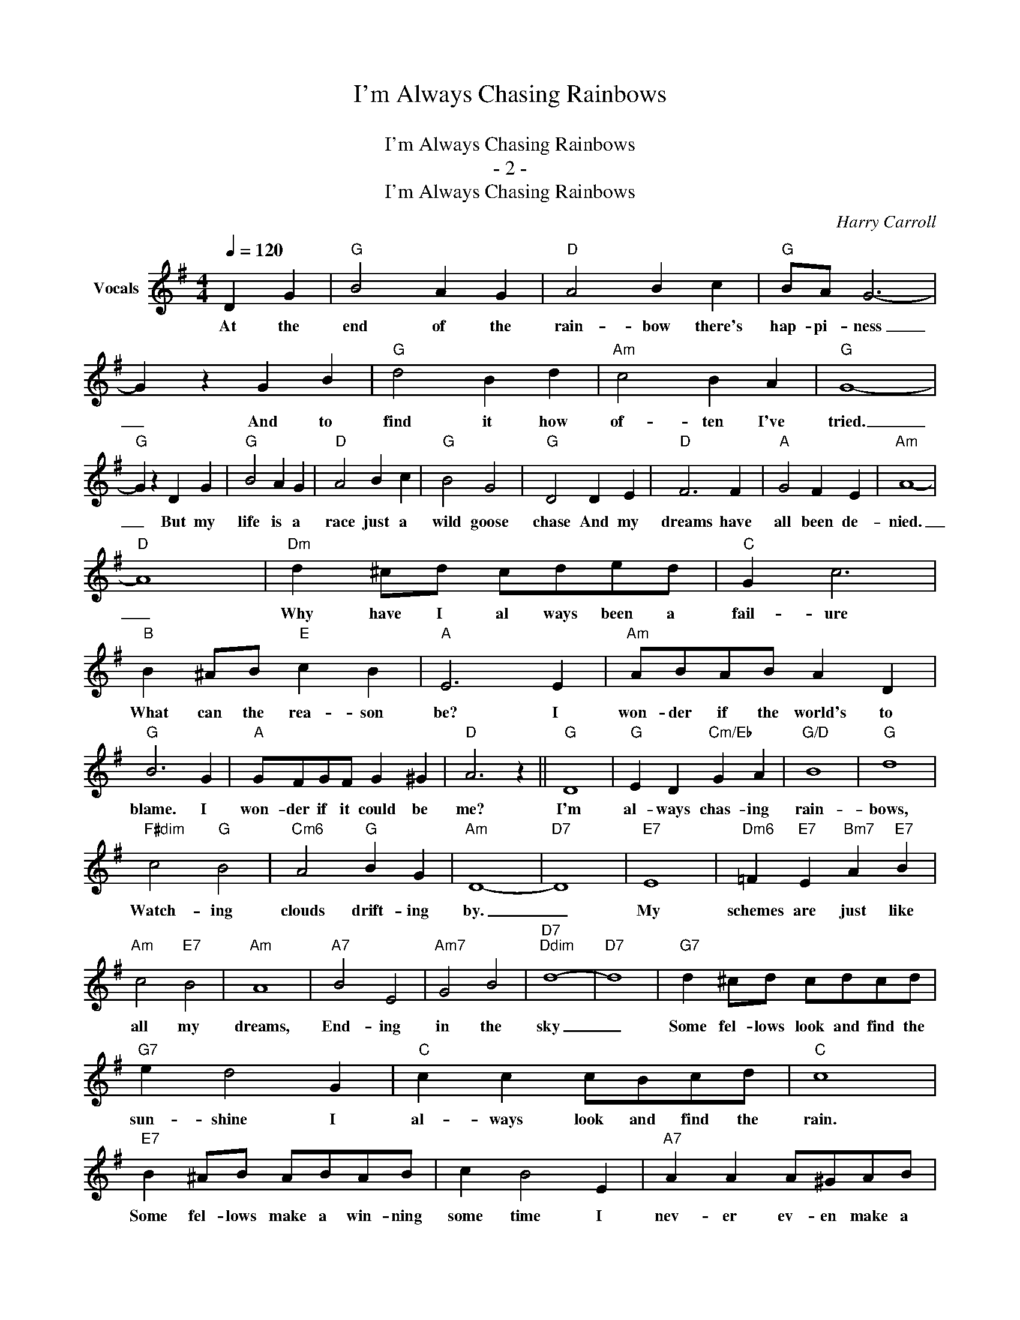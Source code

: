 X:1
T:I'm Always Chasing Rainbows
T:作曲：
T:I'm Always Chasing Rainbows
T:- 2 -
T:I'm Always Chasing Rainbows
C:Harry Carroll
Z:All Rights Reserved
L:1/4
Q:1/4=120
M:4/4
K:G
V:1 treble nm="Vocals"
%%MIDI program 54
%%MIDI control 7 102
%%MIDI control 10 64
V:1
 D G |"G" B2 A G |"D" A2 B c |"G" B/A/ G3- | G z G B |"G" d2 B d |"Am" c2 B A |"G" G4- | %8
w: At the|end of the|rain- bow there's|hap- pi- ness|_ And to|find it how|of- ten I've|tried.|
"G" G z D G |"G" B2 A G |"D" A2 B c |"G" B2 G2 |"G" D2 D E |"D" F3 F |"A" G2 F E |"Am" A4- | %16
w: _ But my|life is a|race just a|wild goose|chase And my|dreams have|all been de-|nied.|
"D" A4 |"Dm" d ^c/d/ c/d/e/d/ |"C" G c3 |"B" B ^A/B/"E" c B |"A" E3 E |"Am" A/B/A/B/ A D | %22
w: _|Why have I al ways been a|fail- ure|What can the rea- son|be? I|won- der if the world's to|
"G" B3 G |"A" G/F/G/F/ G ^G |"D" A3 z ||"G" D4 |"G" E D"Cm/Eb" G A |"G/D" B4 |"G" d4 | %29
w: blame. I|won- der if it could be|me?|I'm|al- ways chas- ing|rain-|bows,|
"F#dim" c2"G" B2 |"Cm6" A2"G" B G |"Am" D4- |"D7" D4 |"E7" E4 |"Dm6" =F"E7" E"Bm7" A"E7" B | %35
w: Watch- ing|clouds drift- ing|by.|_|My|schemes are just like|
"Am" c2"E7" B2 |"Am" A4 |"A7" B2 E2 |"Am7" G2 B2 |"D7""Ddim" d4- |"D7" d4 |"G7" d ^c/d/ c/d/c/d/ | %42
w: all my|dreams,|End- ing|in the|sky|_|Some fel- lows look and find the|
"G7" e d2 G |"C" c c c/B/c/d/ |"C" c4 |"E7" B ^A/B/ A/B/A/B/ | c B2 E |"A7" A A A/^G/A/B/ | %48
w: sun- shine I|al- ways look and find the|rain.|Some fel- lows make a win- ning|some time I|nev- er ev- en make a|
"D7" A F"Am7" E"D7" _E |"G" D4 | E D"Cm" G A |"G" B4 |"E7" e4 |"Am" c B/c/ B/c/B/c/ | %54
w: gain. Be- lieve me|I'm|al- ways chas- ing|rain-|bows,|Wait- ing to find a lit- tle|
"Am7" B G2"D7" A |"G" G4- |"Eb7" G2"G" z2 |] %57
w: blue birds in|vain|_|

